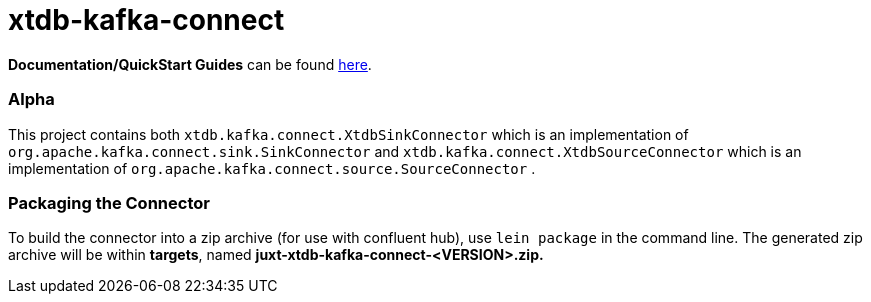 = xtdb-kafka-connect

*Documentation/QuickStart Guides* can be found https://xtdb.com/reference/kafka-connect.html[here].

=== Alpha

This project contains both `xtdb.kafka.connect.XtdbSinkConnector`
which is an implementation of
`org.apache.kafka.connect.sink.SinkConnector` and
`xtdb.kafka.connect.XtdbSourceConnector` which is an implementation of
`org.apache.kafka.connect.source.SourceConnector` .


=== Packaging the Connector

To build the connector into a zip archive (for use with confluent hub), use `lein package` in the command line.
The generated zip archive will be within *targets*, named **juxt-xtdb-kafka-connect-<VERSION>.zip.**
